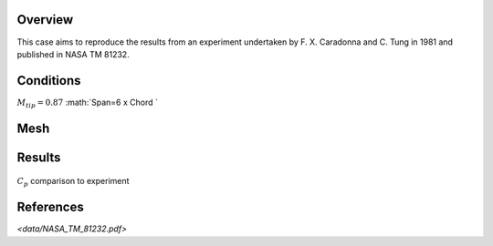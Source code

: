 Overview
^^^^^^^^

This case aims to reproduce the results from an experiment undertaken by F. X. Caradonna and C. Tung in 1981 and published in NASA TM 81232.


Conditions
^^^^^^^^^^

:math:`M_tip=0.87`
:math:`Span=6 x Chord `

Mesh
^^^^


Results
^^^^^^^

.. figure:: images/caratung.png
	:width: 90%
	:align: center
	:alt: alternate text
	:figclass: align-center

	:math:`C_p` comparison to experiment

.. youtube:: b6CAf7gZcQs
	:width: 90%
	:align: center
	:figclass: align-center

References
^^^^^^^^^^

`<data/NASA_TM_81232.pdf>`

